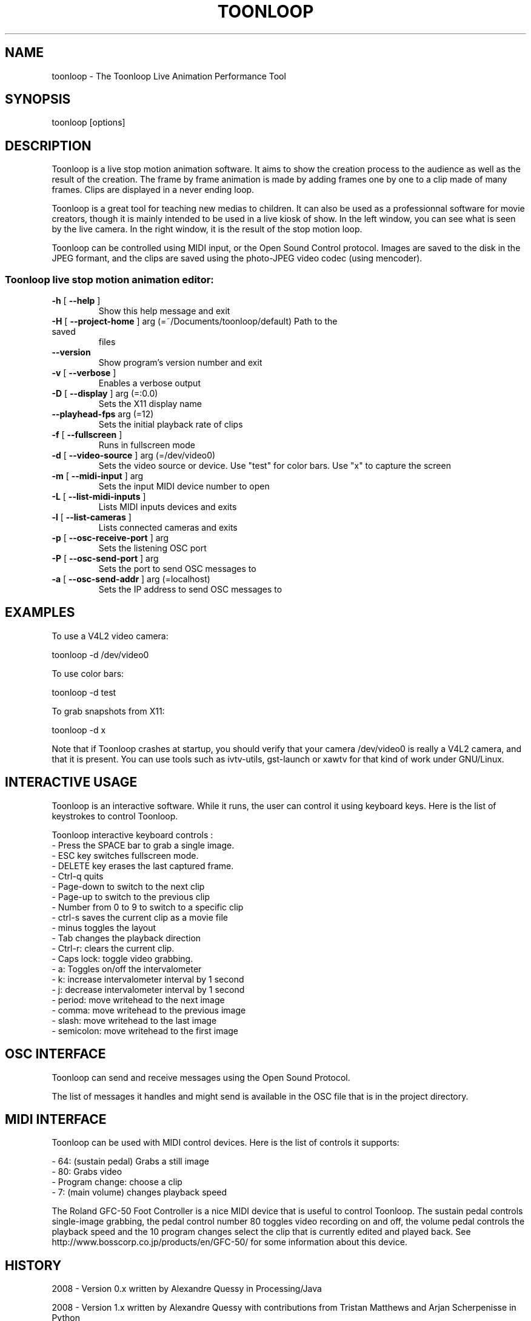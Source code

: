 .\" DO NOT MODIFY THIS FILE!  It was generated by help2man 1.37.1.
.TH TOONLOOP "1" "September 2010" "toonloop 1.9.4" "User Commands"
.SH NAME
toonloop \- The Toonloop Live Animation Performance Tool
.SH SYNOPSIS
toonloop [options]
.SH DESCRIPTION
Toonloop is a live stop motion animation software. It aims to show the creation process to the audience as well as the result of the creation. The frame by frame animation is made by adding frames one by one to a clip made of many frames. Clips are displayed in a never ending loop. 

Toonloop is a great tool for teaching new medias to children. It can also be used as a professionnal software for movie creators, though it is mainly intended to be used in a live kiosk of show. In the left window, you can see what is seen by the live camera. In the right window, it is the result of the stop motion loop.

Toonloop can be controlled using MIDI input, or the Open Sound Control protocol. Images are saved to the disk in the JPEG formant, and the clips are saved using the photo-JPEG video codec (using mencoder). 
.SS "Toonloop live stop motion animation editor:"
.TP
\fB\-h\fR [ \fB\-\-help\fR ]
Show this help
message and exit
.TP
\fB\-H\fR [ \fB\-\-project\-home\fR ] arg (=~/Documents/toonloop/default) Path to the saved
files
.TP
\fB\-\-version\fR
Show program's
version number and
exit
.TP
\fB\-v\fR [ \fB\-\-verbose\fR ]
Enables a verbose
output
.TP
\fB\-D\fR [ \fB\-\-display\fR ] arg (=:0.0)
Sets the X11
display name
.TP
\fB\-\-playhead\-fps\fR arg (=12)
Sets the initial
playback rate of
clips
.TP
\fB\-f\fR [ \fB\-\-fullscreen\fR ]
Runs in fullscreen
mode
.TP
\fB\-d\fR [ \fB\-\-video\-source\fR ] arg (=/dev/video0)
Sets the video
source or device.
Use "test" for
color bars. Use "x"
to capture the
screen
.TP
\fB\-m\fR [ \fB\-\-midi\-input\fR ] arg
Sets the input MIDI
device number to
open
.TP
\fB\-L\fR [ \fB\-\-list\-midi\-inputs\fR ]
Lists MIDI inputs
devices and exits
.TP
\fB\-l\fR [ \fB\-\-list\-cameras\fR ]
Lists connected
cameras and exits
.TP
\fB\-p\fR [ \fB\-\-osc\-receive\-port\fR ] arg
Sets the listening
OSC port
.TP
\fB\-P\fR [ \fB\-\-osc\-send\-port\fR ] arg
Sets the port to
send OSC messages
to
.TP
\fB\-a\fR [ \fB\-\-osc\-send\-addr\fR ] arg (=localhost)
Sets the IP address
to send OSC
messages to
.SH EXAMPLES

To use a V4L2 video camera: 

 toonloop -d /dev/video0

To use color bars:

 toonloop -d test

To grab snapshots from X11:

 toonloop -d x

Note that if Toonloop crashes at startup, you should verify that your camera /dev/video0 is really a V4L2 camera, and that it is present. You can use tools such as ivtv-utils, gst-launch or xawtv for that kind of work under GNU/Linux.
.SH "INTERACTIVE USAGE"

Toonloop is an interactive software. While it runs, the user can control it using keyboard keys. Here is the list of keystrokes to control Toonloop.

Toonloop interactive keyboard controls :
 - Press the SPACE bar to grab a single image.
 - ESC key switches fullscreen mode.
 - DELETE key erases the last captured frame.
 - Ctrl-q quits
 - Page-down to switch to the next clip
 - Page-up to switch to the previous clip
 - Number from 0 to 9 to switch to a specific clip
 - ctrl-s saves the current clip as a movie file
 - minus toggles the layout
 - Tab changes the playback direction
 - Ctrl-r: clears the current clip.
 - Caps lock: toggle video grabbing.
 - a: Toggles on/off the intervalometer
 - k: increase intervalometer interval by 1 second
 - j: decrease intervalometer interval by 1 second
 - period: move writehead to the next image
 - comma: move writehead to the previous image
 - slash: move writehead to the last image
 - semicolon: move writehead to the first image
.SH "OSC INTERFACE"

Toonloop can send and receive messages using the Open Sound Protocol. 

The list of messages it handles and might send is available in the OSC file that is in the project directory.
.SH "MIDI INTERFACE"
Toonloop can be used with MIDI control devices. Here is the list of controls it supports: 

 - 64: (sustain pedal) Grabs a still image
 - 80: Grabs video
 - Program change: choose a clip
 - 7: (main volume) changes playback speed

The Roland GFC-50 Foot Controller is a nice MIDI device that is useful to
control Toonloop. The sustain pedal controls single-image grabbing,
the pedal control number 80 toggles video recording on and off, the
volume pedal controls the playback speed and the 10 program changes
select the clip that is currently edited and played back. See
http://www.bosscorp.co.jp/products/en/GFC-50/ for some information
about this device.
.SH HISTORY
2008 - Version 0.x written by Alexandre Quessy in Processing/Java

2008 - Version 1.x written by Alexandre Quessy with contributions from Tristan Matthews and Arjan Scherpenisse in Python

2010 - Version 2.x written by Alexandre Quessy with contributions from Tristan Matthews and Vasilis Liaskovitis in C++ 

Contributers include Tristan Matthews, Vasilis Liaskovitis, mose, Arjan Scherpenisse and the Society for Arts and Technology.

Toonloop is an idea of Alexandre Quessy, and is his research project for his master at UQAM. It is similar to the live animation work of Pierre Hebert and Fr??d??ric Back, respectively. Toonloop is released under the GNU GPL. 
.SH "REPORTING BUGS"
http://www.toonloop.com
.SH COPYRIGHT
Copyright 2010 Alexandre Quessy
<alexandre@quessy.net>

Toonloop is free software: you can redistribute it and/or modify
it under the terms of the GNU General Public License as published by
the Free Software Foundation, either version 3 of the License, or
(at your option) any later version.

Toonloop is distributed in the hope that it will be useful,
but WITHOUT ANY WARRANTY; without even the implied warranty of
MERCHANTABILITY or FITNESS FOR A PARTICULAR PURPOSE.  See the
GNU General Public License for more details.

You should have received a copy of the gnu general public license
along with Toonloop.  If not, see <http://www.gnu.org/licenses/>.
.SH "SEE ALSO"
gst-launch(1), sooperlooper(1), lunch(1), mencoder(1)

